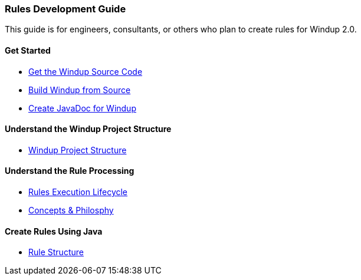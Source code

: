 [[rules-development-guide]]
Rules Development Guide
~~~~~~~~~~~~~~~~~~~~~~~

This guide is for engineers, consultants, or others who plan to create
rules for Windup 2.0.

[[get-started]]
Get Started
^^^^^^^^^^^

* link:Dev:-Get-the-Windup-Source-Code[Get the Windup Source Code]
* link:Dev:-Build-Windup-from-Source[Build Windup from Source]
* link:Dev:-Create-JavaDoc-for-Windup[Create JavaDoc for Windup]

[[understand-the-windup-project-structure]]
Understand the Windup Project Structure
^^^^^^^^^^^^^^^^^^^^^^^^^^^^^^^^^^^^^^^

* link:Dev:-Windup-Project-Structure[Windup Project Structure]

[[understand-the-rule-processing]]
Understand the Rule Processing
^^^^^^^^^^^^^^^^^^^^^^^^^^^^^^

* link:Rules:-Rules-Execution-Lifecycle[Rules Execution Lifecycle]
* link:Rules:-Concepts-&-Philosophy[Concepts & Philosphy]

[[create-rules-using-java]]
Create Rules Using Java
^^^^^^^^^^^^^^^^^^^^^^^

* link:Rules:-Rule-Structure[Rule Structure]

